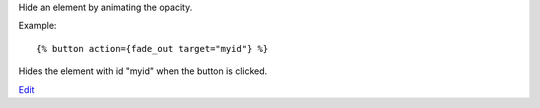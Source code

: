 
Hide an element by animating the opacity.

Example::

   {% button action={fade_out target="myid"} %}

Hides the element with id "myid" when the button is clicked.

.. seealso:: actions :ref:`action-toggle`, :ref:`action-show`, :ref:`action-hide`, :ref:`action-fade_in`, :ref:`action-slide_down`, :ref:`action-slide_up`, :ref:`action-slide_fade_in` and :ref:`action-slide_fade_out`.

`Edit <https://github.com/zotonic/zotonic/edit/master/doc/ref/actions/doc-fade_out.rst>`_
